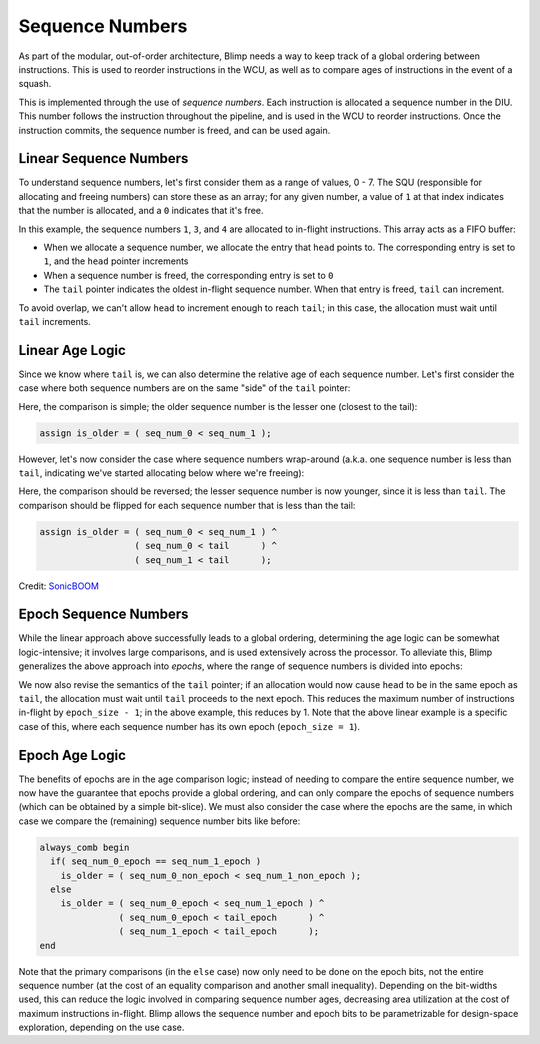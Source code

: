Sequence Numbers
==========================================================================

As part of the modular, out-of-order architecture, Blimp needs a way to
keep track of a global ordering between instructions. This is used to
reorder instructions in the WCU, as well as to compare ages of
instructions in the event of a squash.

This is implemented through the use of *sequence numbers*. Each
instruction is allocated a sequence number in the DIU. This number
follows the instruction throughout the pipeline, and is used in the WCU
to reorder instructions. Once the instruction commits, the sequence
number is freed, and can be used again.

Linear Sequence Numbers
--------------------------------------------------------------------------

To understand sequence numbers, let's first consider them as a range of
values, 0 - 7. The SQU (responsible for allocating and freeing numbers)
can store these as an array; for any given number, a value of ``1`` at
that index indicates that the number is allocated, and a ``0`` indicates
that it's free.

.. image:: img/seq_nums_linear.png
   :align: center
   :width: 70%
   :alt: A picture of linearly-organized sequence numbers
   :class: bottompadding

In this example, the sequence numbers ``1``, ``3``, and ``4`` are 
allocated to in-flight instructions. This array acts as a FIFO buffer:

* When we allocate a sequence number, we allocate the entry that ``head``
  points to. The corresponding entry is set to ``1``, and the ``head``
  pointer increments
* When a sequence number is freed, the corresponding entry is set to ``0``
* The ``tail`` pointer indicates the oldest in-flight sequence number.
  When that entry is freed, ``tail`` can increment.

To avoid overlap, we can't allow ``head`` to increment enough to reach
``tail``; in this case, the allocation must wait until ``tail``
increments.

Linear Age Logic
--------------------------------------------------------------------------

Since we know where ``tail`` is, we can also determine the relative age of
each sequence number. Let's first consider the case where both sequence
numbers are on the same "side" of the ``tail`` pointer:

.. image:: img/seq_nums_age_simple.png
   :align: center
   :width: 50%
   :alt: A number line of sequence numbers
   :class: bottompadding

Here, the comparison is simple; the older sequence number is the lesser
one (closest to the tail):

.. code-block:: sv

   assign is_older = ( seq_num_0 < seq_num_1 );

However, let's now consider the case where sequence numbers wrap-around
(a.k.a. one sequence number is less than ``tail``, indicating we've
started allocating below where we're freeing):

.. image:: img/seq_nums_age_wrap.png
   :align: center
   :width: 50%
   :alt: A number line of sequence numbers with wraparound
   :class: bottompadding

Here, the comparison should be reversed; the lesser sequence number is
now younger, since it is less than ``tail``. The comparison should be
flipped for each sequence number that is less than the tail:

.. code-block:: sv

   assign is_older = ( seq_num_0 < seq_num_1 ) ^
                     ( seq_num_0 < tail      ) ^
                     ( seq_num_1 < tail      );

Credit: `SonicBOOM <https://github.com/riscv-boom/riscv-boom/blob/7184be9db9d48bd01689cf9dd429a4ac32b21105/src/main/scala/v3/util/util.scala#L363>`_

Epoch Sequence Numbers
--------------------------------------------------------------------------

While the linear approach above successfully leads to a global ordering,
determining the age logic can be somewhat logic-intensive; it involves
large comparisons, and is used extensively across the processor. To
alleviate this, Blimp generalizes the above approach into *epochs*, where
the range of sequence numbers is divided into epochs:

.. image:: img/seq_nums_epoch.png
   :align: center
   :width: 70%
   :alt: A picture of epoch-organized sequence numbers
   :class: bottompadding

We now also revise the semantics of the ``tail`` pointer; if an allocation
would now cause ``head`` to be in the same epoch as ``tail``, the
allocation must wait until ``tail`` proceeds to the next epoch. This
reduces the maximum number of instructions in-flight by
``epoch_size - 1``; in the above example, this reduces by 1. Note that
the above linear example is a specific case of this, where each sequence
number has its own epoch (``epoch_size = 1``).

Epoch Age Logic
--------------------------------------------------------------------------

The benefits of epochs are in the age comparison logic; instead of needing
to compare the entire sequence number, we now have the guarantee that
epochs provide a global ordering, and can only compare the epochs of
sequence numbers (which can be obtained by a simple bit-slice). We must
also consider the case where the epochs are the same, in which case we
compare the (remaining) sequence number bits like before:

.. code-block:: sv

  always_comb begin
    if( seq_num_0_epoch == seq_num_1_epoch )
      is_older = ( seq_num_0_non_epoch < seq_num_1_non_epoch );
    else
      is_older = ( seq_num_0_epoch < seq_num_1_epoch ) ^
                 ( seq_num_0_epoch < tail_epoch      ) ^
                 ( seq_num_1_epoch < tail_epoch      );
  end

Note that the primary comparisons (in the ``else`` case) now only
need to be done on the epoch bits, not the entire sequence number (at the
cost of an equality comparison and another small inequality). Depending on
the bit-widths used, this can reduce the logic involved in comparing
sequence number ages, decreasing area utilization at the cost of maximum
instructions in-flight. Blimp allows the sequence number and epoch bits
to be parametrizable for design-space exploration, depending on the
use case.